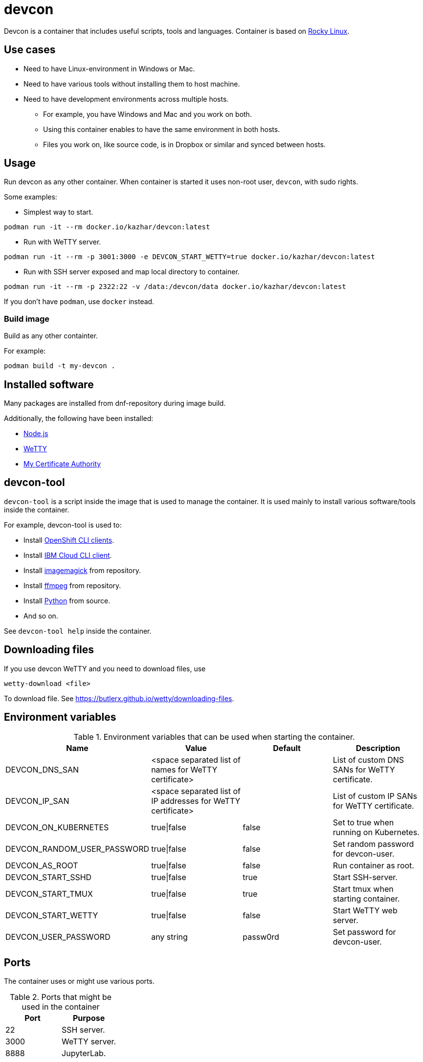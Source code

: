 = devcon

Devcon is a container that includes useful scripts, tools and languages. Container is based on https://rockylinux.org/[Rocky Linux].

== Use cases

* Need to have Linux-environment in Windows or Mac.
* Need to have various tools without installing them to host machine.
* Need to have development environments across multiple hosts.
** For example, you have Windows and Mac and you work on both.
** Using this container enables to have the same environment in both hosts.
** Files you work on, like source code, is in Dropbox or similar and synced between hosts.

== Usage

Run devcon as any other container. When container is started it uses non-root user, `devcon`, with sudo rights.

Some examples:

* Simplest way to start.
```
podman run -it --rm docker.io/kazhar/devcon:latest
```

* Run with WeTTY server.

```
podman run -it --rm -p 3001:3000 -e DEVCON_START_WETTY=true docker.io/kazhar/devcon:latest
```

* Run with SSH server exposed and map local directory to container.

```
podman run -it --rm -p 2322:22 -v /data:/devcon/data docker.io/kazhar/devcon:latest
```

If you don't have `podman`, use `docker` instead.

=== Build image

Build as any other containter.

For example:

```
podman build -t my-devcon .
```

== Installed software

Many packages are installed from dnf-repository during image build.

Additionally, the following have been installed:

* https://nodejs.org[Node.js]
* https://github.com/butlerx/wetty[WeTTY]
* https://github.com/samisalkosuo/certificate-authority[My Certificate Authority]

== devcon-tool

`devcon-tool` is a script inside the image that is used to manage the container.
It is used mainly to install various software/tools inside the container.

For example, devcon-tool is used to:

* Install https://docs.openshift.com/container-platform/4.12/cli_reference/openshift_cli/getting-started-cli.html[OpenShift CLI clients].
* Install https://cloud.ibm.com/docs/cli[IBM Cloud CLI client].
* Install https://imagemagick.org[imagemagick] from repository.
* Install https://www.ffmpeg.org/[ffmpeg] from repository.
* Install https://www.python.org/[Python] from source.
* And so on.

See `devcon-tool help` inside the container.

== Downloading files

If you use devcon WeTTY and you need to download files, use 

```
wetty-download <file> 
```

To download file. See https://butlerx.github.io/wetty/downloading-files. 

== Environment variables

.Environment variables that can be used when starting the container.
|===
|Name|Value|Default|Description

|DEVCON_DNS_SAN
|<space separated list of names for WeTTY certificate>
|
|List of custom DNS SANs for WeTTY certificate.

|DEVCON_IP_SAN
|<space separated list of IP addresses for WeTTY certificate>
|
|List of custom IP SANs for WeTTY certificate.

|DEVCON_ON_KUBERNETES
|true\|false
|false
|Set to true when running on Kubernetes.

|DEVCON_RANDOM_USER_PASSWORD
|true\|false
|false
|Set random password for devcon-user.

|DEVCON_AS_ROOT
|true\|false
|false
|Run container as root.

|DEVCON_START_SSHD
|true\|false
|true
|Start SSH-server.

|DEVCON_START_TMUX
|true\|false
|true
|Start tmux when starting container.

|DEVCON_START_WETTY
|true\|false
|false
|Start WeTTY web server.

|DEVCON_USER_PASSWORD
|any string
|passw0rd
|Set password for devcon-user.


|===

== Ports

The container uses or might use various ports.

.Ports that might be used in the container
|===
|Port|Purpose

|22
|SSH server.

|3000
|WeTTY server.

|8888
|JupyterLab.


|===

== OpenShift

openshift-directory includes YAML files that can be used to install devcon on OpenShift.

Alternatively, follow these instructions.

* Create new project.

```
oc new-project devcon
```

* Add privileged policy default service account.

```
oc adm policy add-scc-to-user privileged -z default
```

* Create new persistent volume claim.

```
cat << EOF | oc apply -f -
kind: PersistentVolumeClaim
apiVersion: v1
metadata:
  name: devcon-data
spec:
  accessModes:
    - ReadWriteMany
  resources:
    requests:
      storage: 50Gi
  #uncomment and add your strorageclass
  #storageClassName: rook-ceph-fs
  volumeMode: Filesystem
EOF
```

* Create devcon deployment.

```
cat << EOF | oc apply -f -
apiVersion: apps/v1
kind: Deployment
metadata:
  name: devcon-deployment
  labels:
    app: devcon
spec:
  replicas: 1
  selector:
    matchLabels:
      app: devcon
  template:
    metadata:
      labels:
        app: devcon
    spec:
      containers:
      - name: devcon
        image: kazhar/devcon:latest
        imagePullPolicy: Always
        env:
        - name: DEVCON_ON_KUBERNETES
          value: "true"
        volumeMounts:
        - name: data
          mountPath: /devcon/data
        securityContext:
          privileged: true
      volumes:
      - name: data
        persistentVolumeClaim:
          claimName: devcon-data
EOF
```
* Open terminal in devcon-pod.
```
oc exec -it <pod-name> -- bash
```
* Open terminal in devcon-pod.
* In the pod, use /devcon/data for persistence.
